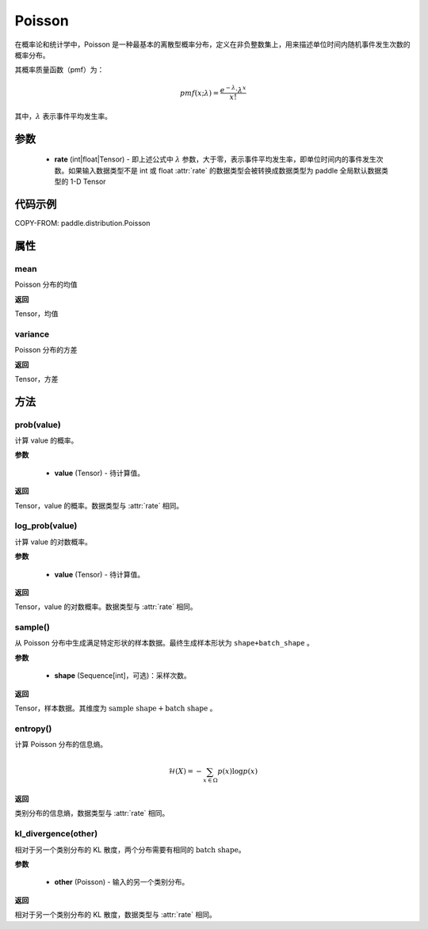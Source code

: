 .. _cn_api_paddle_distribution_Poisson:

Poisson
-------------------------------

.. py:class:: paddle.distribution.Poisson(rate)


在概率论和统计学中，Poisson 是一种最基本的离散型概率分布，定义在非负整数集上，用来描述单位时间内随机事件发生次数的概率分布。

其概率质量函数（pmf）为：

.. math::

    pmf(x; \lambda) = \frac{e^{-\lambda} \cdot \lambda^x}{x!}

其中，:math:`\lambda` 表示事件平均发生率。


参数
:::::::::

    - **rate** (int|float|Tensor) - 即上述公式中 :math:`\lambda` 参数，大于零，表示事件平均发生率，即单位时间内的事件发生次数。如果输入数据类型不是 int 或 float
      :attr:`rate` 的数据类型会被转换成数据类型为 paddle 全局默认数据类型的 1-D Tensor

代码示例
:::::::::

COPY-FROM: paddle.distribution.Poisson

属性
:::::::::

mean
'''''''''

Poisson 分布的均值

**返回**

Tensor，均值

variance
'''''''''

Poisson 分布的方差

**返回**

Tensor，方差

方法
:::::::::

prob(value)
'''''''''

计算 value 的概率。

**参数**

    - **value** (Tensor) - 待计算值。

**返回**

Tensor，value 的概率。数据类型与 :attr:`rate` 相同。


log_prob(value)
'''''''''

计算 value 的对数概率。

**参数**

    - **value** (Tensor) - 待计算值。

**返回**

Tensor，value 的对数概率。数据类型与 :attr:`rate` 相同。


sample()
'''''''''

从 Poisson 分布中生成满足特定形状的样本数据。最终生成样本形状为 ``shape+batch_shape`` 。

**参数**

    - **shape** (Sequence[int]，可选)：采样次数。

**返回**

Tensor，样本数据。其维度为 :math:`\text{sample shape} + \text{batch shape}` 。

entropy()
'''''''''

计算 Poisson 分布的信息熵。

.. math::

    \mathcal{H}(X) = - \sum_{x \in \Omega} p(x) \log{p(x)}

**返回**

类别分布的信息熵，数据类型与 :attr:`rate` 相同。

kl_divergence(other)
'''''''''

相对于另一个类别分布的 KL 散度，两个分布需要有相同的 :math:`\text{batch shape}`。

**参数**

    - **other** (Poisson) - 输入的另一个类别分布。

**返回**

相对于另一个类别分布的 KL 散度，数据类型与 :attr:`rate` 相同。
